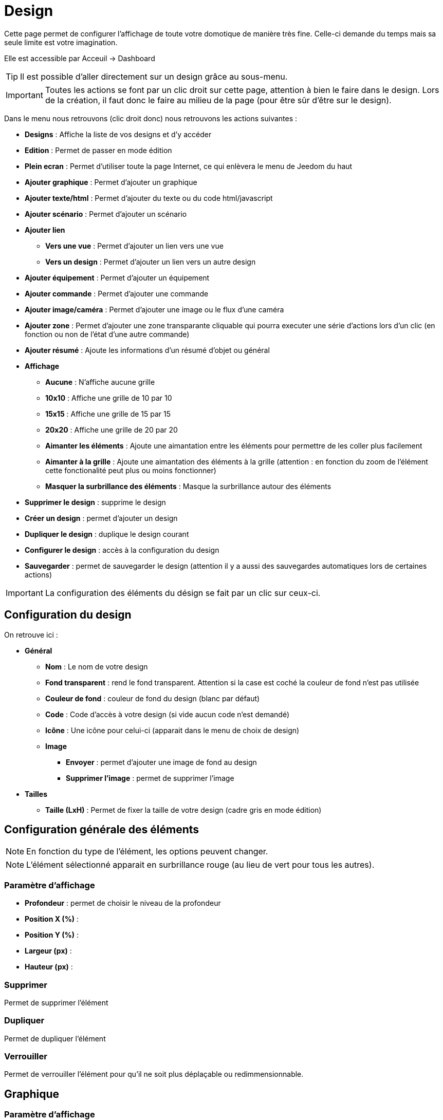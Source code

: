 = Design

Cette page permet de configurer l'affichage de toute votre domotique de manière très fine. Celle-ci demande du temps mais sa seule limite est votre imagination.

Elle est accessible par Acceuil -> Dashboard

[TIP]
Il est possible d'aller directement sur un design grâce au sous-menu.

[IMPORTANT]
Toutes les actions se font par un clic droit sur cette page, attention à bien le faire dans le design. Lors de la création, il faut donc le faire au milieu de la page (pour être sûr d'être sur le design).

Dans le menu nous retrouvons (clic droit donc) nous retrouvons les actions suivantes : 

* *Designs* : Affiche la liste de vos designs et d'y accéder
* *Edition* : Permet de passer en mode édition
* *Plein ecran* : Permet d'utiliser toute la page Internet, ce qui enlèvera le menu de Jeedom du haut
* *Ajouter graphique* : Permet d'ajouter un graphique
* *Ajouter texte/html* : Permet d'ajouter du texte ou du code html/javascript
* *Ajouter scénario* : Permet d'ajouter un scénario
* *Ajouter lien*
** *Vers une vue* : Permet d'ajouter un lien vers une vue
** *Vers un design* : Permet d'ajouter un lien vers un autre design
* *Ajouter équipement* : Permet d'ajouter un équipement
* *Ajouter commande* : Permet d'ajouter une commande
* *Ajouter image/caméra* : Permet d'ajouter une image ou le flux d'une caméra
* *Ajouter zone* : Permet d'ajouter une zone transparante cliquable qui pourra executer une série d'actions lors d'un clic (en fonction ou non de l'état d'une autre commande)
* *Ajouter résumé* : Ajoute les informations d'un résumé d'objet ou général
* *Affichage*
** *Aucune* : N'affiche aucune grille
** *10x10* : Affiche une grille de 10 par 10
** *15x15* : Affiche une grille de 15 par 15
** *20x20* : Affiche une grille de 20 par 20
** *Aimanter les éléments* : Ajoute une aimantation entre les éléments pour permettre de les coller plus facilement
** *Aimanter à la grille* : Ajoute une aimantation des éléments à la grille (attention : en fonction du zoom de l'élément cette fonctionalité peut plus ou moins fonctionner) 
** *Masquer la surbrillance des éléments* : Masque la surbrillance autour des éléments
* *Supprimer le design* : supprime le design
* *Créer un design* : permet d'ajouter un design
* *Dupliquer le design* : duplique le design courant
* *Configurer le design* : accès à la configuration du design
* *Sauvegarder* : permet de sauvegarder le design (attention il y a aussi des sauvegardes automatiques lors de certaines actions)

[IMPORTANT]
La configuration des éléments du désign se fait par un clic sur ceux-ci.

== Configuration du design

On retrouve ici : 

* *Général*
** *Nom* : Le nom de votre design
** *Fond transparent* : rend le fond transparent. Attention si la case est coché la couleur de fond n'est pas utilisée
** *Couleur de fond* : couleur de fond du design (blanc par défaut)
** *Code* : Code d'accès à votre design (si vide aucun code n'est demandé)
** *Icône* : Une icône pour celui-ci (apparait dans le menu de choix de design)
** *Image* 
*** *Envoyer* : permet d'ajouter une image de fond au design
*** *Supprimer l'image* : permet de supprimer l'image
* *Tailles*
** *Taille (LxH)* : Permet de fixer la taille de votre design (cadre gris en mode édition)

== Configuration générale des éléments

[NOTE]
En fonction du type de l'élément, les options peuvent changer.

[NOTE]
L'élément sélectionné apparait en surbrillance rouge (au lieu de vert pour tous les autres).

=== Paramètre d'affichage

* *Profondeur* : permet de choisir le niveau de la profondeur
* *Position X (%)* :
* *Position Y (%)* :
* *Largeur (px)* :
* *Hauteur (px)* :

=== Supprimer

Permet de supprimer l'élément

=== Dupliquer

Permet de dupliquer l'élément

=== Verrouiller

Permet de verrouiller l'élément pour qu'il ne soit plus déplaçable ou redimmensionnable.

== Graphique

=== Paramètre d'affichage

* *Période* : permet de choisir la période d'affichage
* *Afficher la légende* : affiche la légende
* *Afficher le navigateur* : affiche le navigateur (deuxième graph plus léger en dessous du premier)
* *Afficher le sélecteur de période* : affiche le sélecteur de période en haut à gauche
* *Afficher la barre de défilement* : affiche la barre de défilement
* *Fond transparent* : rend le fond transparent
* *Bordure* : permet d'ajouter une bordure, attention la syntaxe est HTML (attention, il faut utiliser une syntaxe CSS, par exemple : solid 1px black)

=== Configuration avancée

Permet de choisir les commandes à grapher

== Text/html

* *Icone* : Icone à afficher devant
* *Couleur de fond* : permet de changer la couleur de fond ou de le mettre transparent, ne pas oublier de passer "Défaut" sur NON
* *Couleur du texte* : permet de changer la couleur des icônes et des textes (attention à bien passer Défaut sur Non)
* *Arrondir les angles* : permet d'arrondir les angles (ne pas oublier de mettre %, ex 50%)
* *Bordure* : permet d'ajouter une bordure, attention la syntaxe est HTML (il faut utiliser une syntaxe CSS, par exemple : solid 1px black)
* *Taille de la police* : permet de modifier la taille de la police  (ex 50%, il faut bien mettre le signe %)
* *Alignement du texte* : permet de choisir l'alignement du texte (gauche/droit/centré)
* *Gras* : met le texte en gras
* *Texte* : Texte au code HTML qui sera dans l'élément

[IMPORTANT]
Si vous mettez du code HTML (en particulier du Javascript), attention à bien le vérifier avant car vous pouvez si il y a une erreur dedans ou si il écrase un composant Jeedom planter completement le design et il ne restera plus qu'a le supprimer directement base de données

== Scénario

=== Paramètre d'affichage

Aucun paramètre spécifique d'affichage

== Lien

=== Paramètre d'affichage

* *Nom* : Nom du lien (texte affiché)
* *Lien* : Lien vers le design ou la vue en question
* *Couleur de fond* : permet de changer la couleur de fond ou de le mettre transparent, ne pas oublier de passer "Défaut" sur NON
* *Couleur du texte* : permet de changer la couleur des icônes et des textes (attention à bien passer Défaut sur Non)
* *Arrondir les angles (ne pas oublier de mettre %, ex 50%)* : permet d'arrondir les angles, ne pas oublier de mettre le %
* *Bordure (attention syntaxe CSS, ex : solid 1px black)* : permet d'ajouter une bordure, attention la syntaxe est HTML
* *Taille de la police (ex 50%, il faut bien mettre le signe %)* : permet de modifier la taille de la police
* *Alignement du texte* : permet de choisir l'alignement du texte (gauche/droit/centré)
* *Gras* : met le texte en gras

== Equipement

=== Paramètre d'affichage

Aucun paramètre spécifique d'affichage

=== Configuration avancée

Affiche la fenetre de configuration avancé de l'équipement (voir documentation Résumé domotique ("display"))

== Commande

=== Paramètre d'affichage

Aucun paramètre spécifique d'affichage

=== Configuration avancée

Affiche la fenetre de configuration avancé de la commande (voir documentation Résumé domotique ("display"))

== Image/Caméra

=== Paramètre d'affichage

* *Afficher* : défini ceux que vous voulez afficher, image fixe ou flux d'une caméra
* *Image* : permet d'envoyer l'image en question (si vous avez choisi une image)
* *Caméra* : caméra à afficher (si vous avez choisi caméra)

== Zone

=== Paramètre d'affichage

* *Type de zone* : C'est ici que vous choissez le type de la zone : Macro simple, Macro Binaire ou Widget au survol

==== Macro simple

Dans ce mode la un clic sur la zone execute une ou plusieurs action.

Il vous suffit ici d'indiquer la liste des actions à faire lors du clic sur la zone

==== Macro binaire

Dans ce mode Jeedom va executer la ou les action(s) On ou Off en fonction de l'état de la commande que vous donnez. Ex si la commande vaut 0 alors Jeedom executera la ou les action(s) On sinon il executera la ou les action(s) off

* *Information binaire* : Commande donnant l'état à verifier pour decider de l'action à faire (on ou off)

Il vous suffit en dessous de mettre les actions à faire pour le on et pour le off

==== Widget au survol

Dans ce mode lors du survole ou du clic dans la zone jeedom vous affichera le widget en question

* *Equipement* : widget à afficher lors du survole ou du clic
* *Afficher au survol* : si coché affiche le widget au survol
* *Afficher sur un clic* : si coché alors le widget est affiché au clic
* *Position* : permet de choisir l'emplacement d'apparition du widget (par defaut bas droite)

== Résumé

* *Lien* : Permet d'indiqué le résumé à afficher (Général pour le globale sinon indiquer l'objet)
* *Couleur de fond* : permet de changer la couleur de fond ou de le mettre transparent, ne pas oublier de passer "Défaut" sur NON
* *Couleur du texte* : permet de changer la couleur des icônes et des textes (attention à bien passer Défaut sur Non)
* *Arrondir les angles (ne pas oublier de mettre %, ex 50%)* : permet d'arrondir les angles, ne pas oublier de mettre le %
* *Bordure (attention syntaxe CSS, ex : solid 1px black)* : permet d'ajouter une bordure, attention la syntaxe est HTML
* *Taille de la police (ex 50%, il faut bien mettre le signe %)* : permet de modifier la taille de la police
* *Gras* : met le texte en gras
